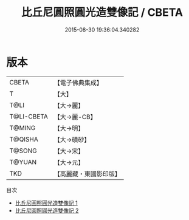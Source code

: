 #+TITLE: 比丘尼圓照圓光造雙像記 / CBETA

#+DATE: 2015-08-30 19:36:04.340282
* 版本
 |     CBETA|【電子佛典集成】|
 |         T|【大】     |
 |      T@LI|【大→麗】   |
 |T@LI-CBETA|【大→麗-CB】|
 |    T@MING|【大→明】   |
 |   T@QISHA|【大→磧砂】  |
 |    T@SONG|【大→宋】   |
 |    T@YUAN|【大→元】   |
 |       TKD|【高麗藏・東國影印版】|
目次
 - [[file:KR6b0063_001.txt][比丘尼圓照圓光造雙像記 1]]
 - [[file:KR6b0063_002.txt][比丘尼圓照圓光造雙像記 2]]
